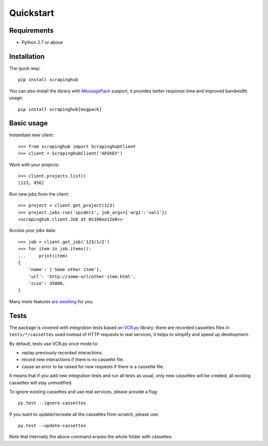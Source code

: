 Quickstart
==========

Requirements
------------

* Python 2.7 or above


Installation
------------

The quick way::

    pip install scrapinghub

You can also install the library with `MessagePack`_ support, it provides better
response time and improved bandwidth usage::

    pip install scrapinghub[msgpack]


Basic usage
-----------

Instantiate new client::

    >>> from scrapinghub import ScrapinghubClient
    >>> client = ScrapinghubClient('APIKEY')

Work with your projects::

    >>> client.projects.list()
    [123, 456]

Run new jobs from the client::

    >>> project = client.get_project(123)
    >>> project.jobs.run('spider1', job_args={'arg1':'val1'})
    <scrapinghub.client.Job at 0x106ee12e8>>

Access your jobs data::

    >>> job = client.get_job('123/1/2')
    >>> for item in job.items():
    ...     print(item)
    {
        'name': ['Some other item'],
        'url': 'http://some-url/other-item.html',
        'size': 35000,
    }

Many more features `are awaiting`_ for you.


Tests
-----

The package is covered with integration tests based on `VCR.py`_ library: there
are recorded cassettes files in ``tests/*/cassettes`` used instead of HTTP
requests to real services, it helps to simplify and speed up development.

By default, tests use VCR.py ``once`` mode to:

- replay previously recorded interactions.
- record new interactions if there is no cassette file.
- cause an error to be raised for new requests if there is a cassette file.

It means that if you add new integration tests and run all tests as usual,
only new cassettes will be created, all existing cassettes will stay unmodified.

To ignore existing cassettes and use real services, please provide a flag::

    py.test --ignore-cassettes

If you want to update/recreate all the cassettes from scratch, please use::

    py.test --update-cassettes

Note that internally the above command erases the whole folder with cassettes.


.. _MessagePack: https://en.wikipedia.org/wiki/MessagePack
.. _are awaiting: client/overview.html
.. _VCR.py: https://pypi.python.org/pypi/vcrpy
